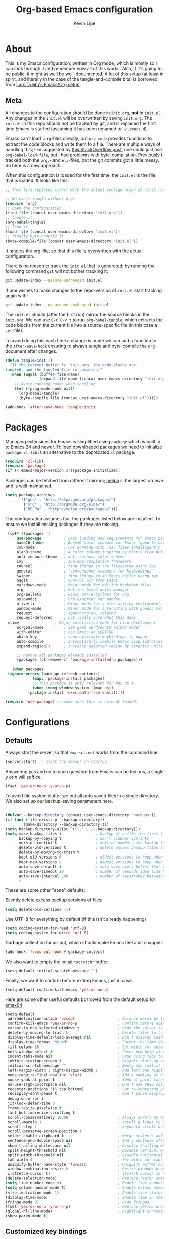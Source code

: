 #+TITLE: Org-based Emacs configuration
#+AUTHOR: Kevin Lipe
#+BABEL: :cache yes
#+PROPERTY: header-args :tangle yes

* About

This is my Emacs configuration, written in Org mode, which is mostly so I can look through it and remember how all of this works. Also, if it's going to be public, it might as well be well-documented. A lot of this setup (at least in spirit, and literally in the case of the tangle-and-compile bits) is borrowed from [[https://github.com/larstvei/dot-emacs][Lars Tveito's Emacs/Org setup]].

** Meta

   All changes to the configuration should be done in =init.org=, *not* in
   =init.el=. Any changes in the =init.el= will be overwritten by saving
   =init.org=. The =init.el= in this repo should not be tracked by git, and
   is replaced the first time Emacs is started (assuming it has been renamed
   to =~/.emacs.d=).

   Emacs can't load =.org=-files directly, but =org-mode= provides functions
   to extract the code blocks and write them to a file. There are multiple
   ways of handling this; like suggested by [[http://emacs.stackexchange.com/questions/3143/can-i-use-org-mode-to-structure-my-emacs-or-other-el-configuration-file][this StackOverflow post]], one
   could just use =org-babel-load-file=, but I had problems with
   byte-compilation. Previously I tracked both the =org.=- and =el.=-files,
   but the git commits got a little messy. So here is a new approach.

   When this configuration is loaded for the first time, the ~init.el~ is
   the file that is loaded. It looks like this:

   #+BEGIN_SRC emacs-lisp :tangle no
   ;; This file replaces itself with the actual configuration at first run.

   ;; We can't tangle without org!
   (require 'org)
   ;; Open the configuration
   (find-file (concat user-emacs-directory "init.org"))
   ;; tangle it
   (org-babel-tangle)
   ;; load it
   (load-file (concat user-emacs-directory "init.el"))
   ;; finally byte-compile it
   (byte-compile-file (concat user-emacs-directory "init.el"))
   #+END_SRC

   It tangles the org-file, so that this file is overwritten with the actual
   configuration.

   There is no reason to track the =init.el= that is generated; by running
   the following command =git= will not bother tracking it:

   #+BEGIN_SRC sh :tangle no
   git update-index --assume-unchanged init.el
   #+END_SRC

   If one wishes to make changes to the repo-version of =init.el= start
   tracking again with:

   #+BEGIN_SRC sh :tangle no
   git update-index --no-assume-unchanged init.el
   #+END_SRC

   The =init.el= should (after the first run) mirror the source blocks in
   the =init.org=. We can use =C-c C-v t= to run =org-babel-tangle=, which
   extracts the code blocks from the current file into a source-specific
   file (in this case a =.el=-file).

   To avoid doing this each time a change is made we can add a function to
   the =after-save-hook= ensuring to always tangle and byte-compile the
   =org=-document after changes.

   #+BEGIN_SRC emacs-lisp
   (defun tangle-init ()
     "If the current buffer is 'init.org' the code-blocks are
   tangled, and the tangled file is compiled."
     (when (equal (buffer-file-name)
                  (expand-file-name (concat user-emacs-directory "init.org")))
       ;; Avoid running hooks when tangling.
       (let ((prog-mode-hook nil))
         (org-babel-tangle)
         (byte-compile-file (concat user-emacs-directory "init.el")))))

   (add-hook 'after-save-hook 'tangle-init)
   #+END_SRC
   
* Packages

   Managing extensions for Emacs is simplified using =package= which is
   built in to Emacs 24 and newer. To load downloaded packages we need to
   initialize =package=. =cl-lib= is an alternative to the deprecated =cl= package.

    #+BEGIN_SRC emacs-lisp
    (require 'cl-lib)
    (require 'package)
    (if (< emacs-major-version 27)(package-initialize))
    #+END_SRC

     Packages can be fetched from different mirrors; [[http://melpa.milkbox.net/#/][melpa]] is the largest
     archive and is well maintained.

    #+BEGIN_SRC emacs-lisp
     (setq package-archives
           '(("gnu" . "http://elpa.gnu.org/packages/")
             ("org" . "http://orgmode.org/elpa/")
             ("MELPA" . "http://melpa.org/packages/")))
    #+END_SRC

     The configuration assumes that the packages listed below are installed. To ensure we install missing packages if they are missing.

     #+BEGIN_SRC emacs-lisp
	    (let* ((packages '(
		    use-package          ; Lazy loading and requirements for Emacs packages
		    base16-theme         ; Base16 color schemes for Emacs (good to have around)
		    csv-mode             ; For working with .csv files intelligently
		    plan9-theme          ; A color scheme inspired by Plan 9 from Bell Labs
		    anti-zenburn-theme   ; anti-zenburn color scheme
		    ivy                  ; abo-abo completion framework
		    counsel              ; find things in the filesystem using ivy
		    general              ; "convenience wrappers for keybindings"
		    swiper               ; find things in an Emacs buffer using ivy
		    magit                ; control Git from Emacs
		    markdown-mode        ; Major mode for editing Markdown files
		    org                  ; Outline-based notes manager
		    org-bullets          ; Fancy UTF-8 bullets for org
		    ox-pandoc            ; org exporter for pandoc
		    olivetti             ; Minor mode for a nice writing environment.
		    pandoc-mode          ; Minor mode for interacting with pandoc via hydra
		    request              ; something URL related
		    request-deferred     ; not really sure what this does
        slime                ; Major interactive mode for Lisp development
		    wc-goal-mode         ; Set goal wordcounts (minor mode)
		    with-editor          ; use Emacs as $EDITOR
		    which-key            ; show available keybindings in popup
		    auto-compile         ; automatically compile Emacs Lisp libraries
		    expand-region))      ; Increase selected region by semantic units

		    ;; Remove all packages already installed
		    (packages (cl-remove-if 'package-installed-p packages)))

	      (when packages
		(ignore-errors (package-refresh-contents)
			       (mapc 'package-install packages)
			       ;; This package is only relevant for Mac OS X.
			       (when (memq window-system '(mac ns))
				 (package-install 'exec-path-from-shell)))))

       (require 'use-package) ;; make sure this is already loaded.
     #+END_SRC

* Configurations
** Defaults

Always start the server so that =emacsclient= works from the command line.

#+BEGIN_SRC emacs-lisp
(server-start) ;; start the server on startup
#+END_SRC

Answering /yes/ and /no/ to each question from Emacs can be tedious, a single /y/ or /n/ will suffice.

#+BEGIN_SRC emacs-lisp
(fset 'yes-or-no-p 'y-or-n-p)
#+END_SRC

To avoid file system clutter we put all auto saved files in a single directory. We also set up our backup-saving parameters here.

#+BEGIN_SRC emacs-lisp

(defvar --backup-directory (concat user-emacs-directory "backups"))
(if (not (file-exists-p --backup-directory))
        (make-directory --backup-directory t))
(setq backup-directory-alist `(("." . ,--backup-directory)))
(setq make-backup-files t               ; backup of a file the first time it is saved.
      backup-by-copying t               ; don't clobber symlinks
      version-control t                 ; version numbers for backup files
      delete-old-versions t             ; delete excess backup files silently
      delete-by-moving-to-trash t
      kept-old-versions 6               ; oldest versions to keep when a new numbered backup is made (default: 2)
      kept-new-versions 9               ; newest versions to keep when a new numbered backup is made (default: 2)
      auto-save-default t               ; auto-save every buffer that visits a file
      auto-save-timeout 20              ; number of seconds idle time before auto-save (default: 30)
      auto-save-interval 200            ; number of keystrokes between auto-saves (default: 300)
      )

 #+END_SRC

These are some other "sane" defaults:

Silently delete excess backup versions of files:
#+BEGIN_SRC emacs-lisp
(setq delete-old-versions -1)
#+END_SRC

Use UTF-8 for everything by default (if this isn't already happening)
#+BEGIN_SRC emacs-lisp
(setq coding-system-for-read 'utf-8)
(setq coding-system-for-write 'utf-8)
#+END_SRC

Garbage collect on focus-out, which should make Emacs feel a bit snappier:

#+BEGIN_SRC emacs-lisp
  (add-hook 'focus-out-hook #'garbage-collect)
#+END_SRC

We also want to empty the initial =*scratch*= buffer.
#+BEGIN_SRC emacs-lisp
  (setq-default initial-scratch-message "")
#+END_SRC

Finally, we want to confirm before exiting Emacs, just in case.
#+BEGIN_SRC emacs-lisp
  (setq-default confirm-kill-emacs 'yes-or-no-p)
#+END_SRC

Here are some other useful defaults borrowed from the default setup for [[https://github.com/m-parashar/emax64][emax64]]

#+BEGIN_SRC emacs-lisp
(setq-default
 ad-redefinition-action 'accept                   ; Silence warnings for redefinition
 confirm-kill-emacs 'yes-or-no-p                  ; Confirm before exiting Emacs
 cursor-in-non-selected-windows t                 ; Hide the cursor in inactive windows
 delete-by-moving-to-trash t                      ; Delete files to trash
 display-time-default-load-average nil            ; Don't display load average
 display-time-format "%H:%M"                      ; Format the time string
 fill-column 80                                   ; Set width for automatic line breaks
 help-window-select t                             ; Focus new help windows when opened
 indent-tabs-mode nil                             ; Stop using tabs to indent
 inhibit-startup-screen t                         ; Disable start-up screen
 initial-scratch-message ""                       ; Empty the initial *scratch* buffer
 left-margin-width 1 right-margin-width 1         ; Add left and right margins
 mode-require-final-newline 'visit                ; Add a newline at EOF on visit
 mouse-yank-at-point t                            ; Yank at point rather than pointer
 ns-use-srgb-colorspace nil                       ; Don't use sRGB colors
 recenter-positions '(5 top bottom)               ; Set re-centering positions
 redisplay-dont-pause t                           ; don't pause display on input
 debug-on-error t
 jit-lock-defer-time 0
 frame-resize-pixelwise t
 fast-but-imprecise-scrolling t
 scroll-conservatively 10000                      ; Always scroll by one line
 scroll-margin 1                                  ; scroll N lines to screen edge
 scroll-step 1                                    ; keyboard scroll one line at a time
 scroll-preserve-screen-position 1
 select-enable-clipboard t                        ; Merge system's and Emacs' clipboard
 sentence-end-double-space nil                    ; End a sentence after a dot and a space
 show-trailing-whitespace nil                     ; Display trailing whitespaces
 split-height-threshold nil                       ; Disable vertical window splitting
 split-width-threshold nil                        ; Disable horizontal window splitting
 tab-width 4                                      ; Set width for tabs
 uniquify-buffer-name-style 'forward              ; Uniquify buffer names
 window-combination-resize t                      ; Resize windows proportionally
 x-stretch-cursor t)                              ; Stretch cursor to the glyph width
(delete-selection-mode)                           ; Replace region when inserting text
(setq line-number-mode t)                         ; Enable line numbers in the mode-line
(setq column-number-mode t)                       ; Enable column numbers in the mode-line
(size-indication-mode 1)                          ; Enable size status in the mode-line
(display-time-mode)                               ; Enable time in the mode-line
(fringe-mode 0)                                   ; Hide fringes
(fset 'yes-or-no-p 'y-or-n-p)                     ; Replace yes/no prompts with y/n
(global-hl-line-mode)                             ; Hightlight current line
(show-paren-mode t)
#+END_SRC

** Customized key bindings

First things first, I want the Escape key to quit whatever I'm doing in the minibuffer.

#+BEGIN_SRC emacs-lisp
;; make Esc quit whatever's happening in the minibuffer

(define-key isearch-mode-map [escape] 'isearch-abort)   ;; isearch
(define-key isearch-mode-map "\e" 'isearch-abort)   ;; \e seems to work better for terminals
(global-set-key [escape] 'keyboard-escape-quit)         ;; everywhere else
#+END_SRC

Here are some keybindings I want to use, provided by =general.el=. 

-  Map the *Meta* key to also be invoked by C-x C-m (and C-c C-m) so that you don't have to reach all over the place for them.
- Map C-w to =backward-kill-word= for easier fixing of typos (which means less reaching for backspace) and then map =kill-region= to C-x C-k so that we can still get to it easily.

I want to start creating new keybindings using =general= instead of this old-school way, so I will make sure that it's installed using =use-package=, and then bind my keys:

#+BEGIN_SRC emacs-lisp
(use-package general :ensure t
  :config 
  (general-define-key 
  "C-w" 'backward-kill-word 
  "\C-x\C-k" 'kill-region)

  (general-define-key
  ;; use M-o to switch windows
  "M-o" 'other-window)

  (general-define-key
  ;; replace default keybindings 
  "C-s" 'swiper)             ; search for string in current buffer

(general-define-key
 :prefix "C-c"
 ;; bind to simple key press
  "b"	'ivy-switch-buffer  ; change buffer, chose using ivy
  "/"   'counsel-git-grep   ; find string in git project
  ;; bind to double key press
  "f"   '(:ignore t :which-key "files")
  "ff"  'counsel-find-file
  "fr"	'counsel-recentf
  "p"   '(:ignore t :which-key "project")
  "pf"  '(counsel-git :which-key "find file in git dir")
  ))

(use-package which-key :ensure t)
#+END_SRC

** Theme, Fonts, and Appearance

*** Theme

I like the =plan9= and =anti-zenburn= color schemes, depending on my mood. I generally dislike dark themes. I keep the =base16= theme package loaded because sometimes I'm in the mood to change to something else, but generally these days I want =plan9= with the option to enable =anti-zenburn=. In the terminal (including on Windows Subsystem for Linux), I like to use =wheatgrass= instead because it works much better there.

#+BEGIN_SRC emacs-lisp
(if (window-system) (load-theme 'plan9 t nil) ;; (window-system) returns nil if emacs isn't running in one.
      (load-theme 'wheatgrass t nil)) ;; load wheatgrass if we can't use the base16 theme.

(when (window-system) (load-theme 'anti-zenburn t t)) ;; load the dark zenburn theme but don't enable it (only if there's a window system).
#+END_SRC

*** Fonts

  I like to use IBM Plex Mono on Linux and Mac, but it needs to be a different size depending on what OS I'm on. On Windows, I want to use Consolas instead (because it's better, but only on Windows).

  #+BEGIN_SRC emacs-lisp
     (if (memq window-system '(mac ns))
      (set-face-attribute 'default nil :font "IBM Plex Mono" :height 175) ;; on OS X
      (if (string-equal system-type "windows-nt") ;; if not Mac, check for Windows
	(set-face-attribute 'default nil :font "Consolas" :height 110) ;; on Win
	(set-face-attribute 'default nil :font "IBM Plex Mono" :height 120))) ;; on Linux
  #+END_SRC

*** GUI Appearance

  We want to suppress the (hideous) Emacs splash screen, and also hide the icon-based toolbar, but not the menubar.

  #+BEGIN_SRC emacs-lisp
  (when window-system
     (setq inhibit-startup-message t) ;; disable the startup screen
     (tool-bar-mode 0)                ;; disable the tool bar
     (tooltip-mode 0))                ;; disable the tooltips
  #+END_SRC

We also want to maximize by default when the GUI version opens:

#+BEGIN_SRC emacs-lisp
  (add-hook 'window-setup-hook 'toggle-frame-maximized t)
#+END_SRC

** Load =custom.el= 

We want to take the customization interface stuff from Emacs and load it, but keep it out of this file since adding stuff to this file might cause unpredictable behavior. We want Emacs to check for a =custom.el= file in the Emacs directory and then load it if it exists.

#+BEGIN_SRC emacs-lisp
(setq-default custom-file (expand-file-name "custom.el" user-emacs-directory))
(when (file-exists-p custom-file)
  (load custom-file))
#+END_SRC

** Load =local.el=

We also want to allow for a =local.el= file that isn't tracked by version control, to allow for settings like API keys and such to be loaded without having to be stored in a public place, and to allow machine-specific settings to be stored somewhere out of the Git repo.

#+BEGIN_SRC emacs-lisp

(let ((local.el (expand-file-name "local.el" "~/.emacs.d/")))
  (when (file-exists-p local.el)
    (load local.el)))

#+END_SRC 

* Mode-specific 
** counsel

 Use =counsel= for finding stuff 

 #+BEGIN_SRC emacs-lisp
 (use-package counsel
   :ensure t
   :config
   (global-set-key (kbd "M-x") 'counsel-M-x)             ;; Give M-x counsel features
   (global-set-key (kbd "C-x C-f") 'counsel-find-file)   ;; Give C-x C-f counsel features
   (global-set-key (kbd "C-c g") 'counsel-git))          ;; Use C-c g for counsel-git globally
 #+END_SRC
 

** Markdown-mode

This is specific stuff for =markdown-mode= that makes things better.

We want to load =pandoc-mode= and =wc-goal-mode= every time we load =markdown-mode= so that we can export to everything and also keep track of word counts.

#+BEGIN_SRC emacs-lisp
;; set up markdown-mode with the proper minor modes
(add-hook 'markdown-mode-hook 'pandoc-mode)
(add-hook 'markdown-mode-hook 'wc-goal-mode)
#+END_SRC

Whenever a file ends in =text=, =markdown=, =md=, or =mmd=, automatically load =markdown-mode=.

#+BEGIN_SRC emacs-lisp
;; autoload these filetypes as markdown-mode
(autoload 'markdown-mode "markdown-mode"
   "Major mode for editing Markdown files" t)
(add-to-list 'auto-mode-alist '("\\.text\\'" . markdown-mode))
(add-to-list 'auto-mode-alist '("\\.markdown\\'" . markdown-mode))
(add-to-list 'auto-mode-alist '("\\.md\\'" . markdown-mode))
(add-to-list 'auto-mode-alist '("\\.mmd\\'" . markdown-mode))
#+END_SRC

Set up a special keyboard shortcut (that only works on the Mac, but for some reason I'm defining it everywhere) so that C-c m opens the current Markdown file in Marked.app for previewing.

#+BEGIN_SRC emacs-lisp
;; C-c m opens the current file in Marked.app
(defun markdown-preview-file ()
   "run Marked on the current file and revert the buffer"
   (interactive)
   (shell-command
    (format "open -a /Applications/Marked\\ 2.app %s"
            (shell-quote-argument (buffer-file-name))))
   )
 (global-set-key "\C-cm" 'markdown-preview-file)
#+END_SRC

** Visual-line-mode

I want to automatically use =visual-line-mode= if I'm in a mode that is derived from =text-mode= or from =org-mode=.

#+BEGIN_SRC emacs-lisp
  ;; use visual line mode while in anything derived from Text mode or Org
  (add-hook 'text-mode-hook 'visual-line-mode)
  (add-hook 'org-mode-hook (lambda () (visual-line-mode 1)))
#+END_SRC

** Org mode
*** File associations
Automatically load Org for =org= files. 

#+BEGIN_SRC emacs-lisp

(use-package org
  :mode ("\\.org$" . org-mode)
  :config (setq org-log-done t)) ; don't remember what this does

#+END_SRC
*** org-bullets

 Make sure the fancy =org-bullets= is installed for fancy UTF-8 bullets in Org.

 #+BEGIN_SRC emacs-lisp
 (use-package org-bullets
   :hook (org-mode . org-bullets-mode))
 #+END_SRC

*** ox-pandoc

 Set everything to be a standalone =pandoc= export except for HTML output, which is to be copied and pasted into a blog editor anyway. =xelatex= is installed, so we want to use that for PDF output from Org mode.

 #+BEGIN_SRC emacs-lisp
   ;; default options for all output formats
   (setq org-pandoc-options '((standalone . t)))
   ;; cancel above settings only for 'html' format
   (setq org-pandoc-options-for-html '((standalone . nil)))
   ;; special settings for latex-pdf exporter
   (setq org-pandoc-options-for-latex-pdf '((latex-engine . "xelatex")))
 #+END_SRC

*** TODO Org keymapping on weird laptops

 I have a Chinese-made Atom laptop (an Onda Xiaoma 21) that I love, but the keyboard isn't /quite/ right; it uses the ANSI layout but right Alt is actually AltGr and the Enter key actually sends the =kp-enter= signal to Emacs, like it's the keypad enter. I need to remap =kp-enter= to sent =RET= so that Org will actually do the right thing when I'm using it on the Xiaoma 21.

 Only thing is, I haven't figured out how to do that yet. When I tried it previously, it broke all of my other machines. I may end up moving it to =custom.el= and forgetting about it here.
 
** nXML mode

A function borrowed from [[http://stackoverflow.com/questions/12492/pretty-printing-xml-files-on-emacs#12534][someone else borrowing it from]] [[http://blog.bookworm.at/2007/03/pretty-print-xml-with-emacs.html][Benjamin Ferrari]] for pretty-printing a region of XML being edited with =nxml-mode=.

#+BEGIN_SRC emacs-lisp
(defun bf-pretty-print-xml-region (begin end)
  "Pretty format XML markup in region. You need to have nxml-mode
http://www.emacswiki.org/cgi-bin/wiki/NxmlMode installed to do
this.  The function inserts linebreaks to separate tags that have
nothing but whitespace between them.  It then indents the markup
by using nxml's indentation rules."
  (interactive "r")
  (save-excursion
      (nxml-mode)
      (goto-char begin)
      (while (search-forward-regexp "\>[ \\t]*\<" nil t) 
        (backward-char) (insert "\n"))
      (indent-region begin end))
    (message "Ah, much better!"))
#+END_SRC

** SLIME

This is the stuff to get SLIME working.

#+BEGIN_SRC emacs-lisp
  (if (string-equal system-type "windows-nt") ;; if on Windows. Other systems tk
	(load (expand-file-name "~/../../.roswell/helper.el")))
#+END_SRC

** wc-goal-mode

Set the display for =wc-goal-mode= in the modeline.

#+BEGIN_SRC emacs-lisp
  ;; Set wc-goal-mode modeline display
  (setq wc-goal-modeline-format "WC[%w;%tw/%gw]")
#+END_SRC

** csv-mode

We want =csv-mode= to automatically load when we open a file with the .csv extension.

#+BEGIN_SRC emacs-lisp
;; use use-package to associate .csv files with csv-mode
(use-package csv-mode
  :mode ("\\.csv\\'" . csv-mode))
#+END_SRC

* Platform-specific configurations
** Windows configurations

 Windows being what it is, there are configurations we need to make to make Emacs ([[https://github.com/m-parashar/emax64][the emax distribution]] for W64) behave in a Windows environment.

*** Root directories

  We need to set all the right root directories, and then make sure =emax= knows that we're supposed to be using UTF-8 everywhere:

  #+BEGIN_SRC emacs-lisp
  (when (string-equal system-type "windows-nt") ; test whether we're on Windows

    ;; set variables for all of the various paths
    (defvar emax-root (concat (expand-file-name "~") "/emax"))
    (defvar emax-bin (concat emax-root "/bin"))
    (defvar emax-bin64 (concat emax-root "/bin64"))
    (defvar emax-mingw64 (concat emax-root "/mingw64/bin"))
    (defvar emax-lisp (concat emax-root "/lisp"))

    ;; add the various paths to the $PATH (get it?)
    (setq exec-path (cons emax-bin exec-path))
    (setenv "PATH" (concat emax-bin ";" (getenv "PATH")))

    (setq exec-path (cons emax-bin64 exec-path))
    (setenv "PATH" (concat emax-bin64 ";" (getenv "PATH")))

    (setq exec-path (cons emax-mingw64 exec-path))
    (setenv "PATH" (concat emax-mingw64 ";" (getenv "PATH")))

    (setenv "PATH" (concat "C:\\msys64\\usr\\bin;C:\\msys64\\mingw64\\bin;" (getenv "PATH"))))
  #+END_SRC

  The other important thing, since we're on Windows, where things get weird sometimes, is to make sure Emacs always knows everything should be UTF-8 instead of some weird Windows thing.

  #+BEGIN_SRC emacs-lisp
  (when (string-equal system-type "windows-nt") ; test whether we're on Windows
    ;; make sure everything is expecting UTF-8
    (set-language-environment 'utf-8)
    (setq locale-coding-system 'utf-8)
    (set-default-coding-systems 'utf-8)
    (set-terminal-coding-system 'utf-8)
    (prefer-coding-system 'utf-8))
  #+END_SRC

*** Garbage collection fixes

  There's an issue with garbage collection on Windows as of Emacs 25 that can cause =org-mode= and =visual-line-mode= to run very slowly when moving from line to line. This is a hack to make the GC run less often on Windows than it would by default (not until 500MB have been allocated, and then only when Emacs is idle for 5s).

  (Credit for this fix goes to reddit user [[https://www.reddit.com/r/emacs/comments/55ork0/is_emacs_251_noticeably_slower_than_245_on_windows/d8cmm7v/][/u/DrSpotter]].)

   #+BEGIN_SRC emacs-lisp

   (when (string-equal system-type "windows-nt") ; test whether we're on Windows
     (setq gc-cons-threshold (* 511 1024 1024)) ; put off GC until 500MB of allocation
     (setq gc-cons-percentage 0.5)
     (run-with-idle-timer 5 t #'garbage-collect) ; GC only when idle for 5s
     (setq garbage-collection-messages t))

   #+END_SRC

*** Other Windows slowness mitigations

 From [[https://glitch.social/@gcupc/102411493157329333][this post]]:

  #+BEGIN_SRC emacs-lisp

 (setq-default w32-pipe-read-delay 0
   inhibit-compacting-font-caches t
   bidi-display-reordering nil)

  #+END_SRC

** macOS configurations

 These are the bits of the configuration which are only necessary on Mac OS X (which is where I run this configuration half the time; the other half is spent on Fedora). =exec-path-from-shell= includes environment variables from the shell (things like =$PATH= and such). 

    #+BEGIN_SRC emacs-lisp
 ;; code to run only if we're on an OS X system
 (when (memq window-system '(mac ns))
   ;; use GNU coreutils for dired (installed from Homebrew)
   (setq insert-directory-program (executable-find "gls")) 
   ;; use Command instead of Option as Meta
   (setq mac-command-modifier 'meta) 
   ;; don't do anything with Option
   (setq mac-option-modifier nil))
   #+END_SRC

* License

  My Emacs configurations written in Org mode. Format based on the Emacs configuration of Lars Tveito.

  Copyright (c) 2015 - 2018 Kevin Lipe
  Copyright (c) 2013 - 2015 Lars Tveito

  This program is free software: you can redistribute it and/or modify
  it under the terms of the GNU General Public License as published by
  the Free Software Foundation, either version 3 of the License, or
  (at your option) any later version.

  This program is distributed in the hope that it will be useful,
  but WITHOUT ANY WARRANTY; without even the implied warranty of
  MERCHANTABILITY or FITNESS FOR A PARTICULAR PURPOSE.  See the
  GNU General Public License for more details.

  You should have received a copy of the GNU General Public License
  along with this program.  If not, see <http://www.gnu.org/licenses/>.
  

